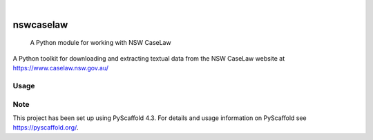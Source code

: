 
.. image:: https://img.shields.io/badge/-PyScaffold-005CA0?logo=pyscaffold
    :alt: Project generated with PyScaffold
    :target: https://pyscaffold.org/

|

==========
nswcaselaw
==========


    A Python module for working with NSW CaseLaw


A Python toolkit for downloading and extracting textual data from the NSW
CaseLaw website at https://www.caselaw.nsw.gov.au/

Usage
=====


Note
====

This project has been set up using PyScaffold 4.3. For details and usage
information on PyScaffold see https://pyscaffold.org/.
